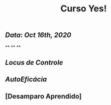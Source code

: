 #+TITLE: Curso Yes!

** [[Data]]: [[Oct 16th, 2020]]
**
**
**
** [[Locus de Controle]]
** [[AutoEficácia]]
** [Desamparo Aprendido]
